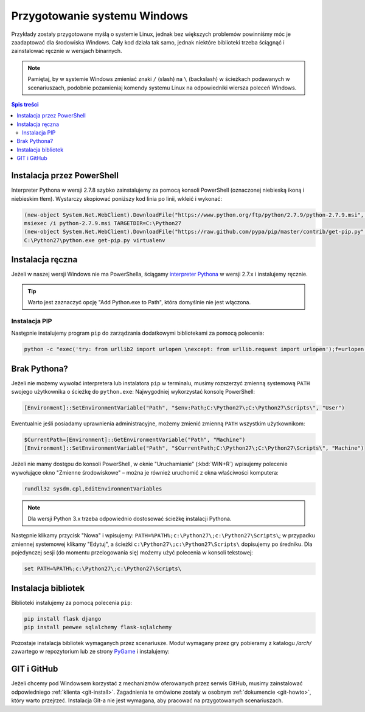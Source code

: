 Przygotowanie systemu Windows
#############################

Przykłady zostały przygotowane myślą o systemie Linux, jednak bez większych problemów
powinniśmy móc je zaadaptować dla środowiska Windows.
Cały kod działa tak samo, jednak niektóre biblioteki trzeba ściągnąć i zainstalować ręcznie w wersjach binarnych.

.. note::

    Pamiętaj, by w systemie Windows zmieniać znaki ``/`` (slash) na ``\`` (backslash) w ścieżkach
    podawanych w scenariuszach, podobnie pozamieniaj komendy systemu Linux
    na odpowiedniki wiersza poleceń Windows.

.. contents:: Spis treści
    :backlinks: none

.. _ins-python:

Instalacja przez PowerShell
===========================

Interpreter Pythona w wersji 2.7.8 szybko zainstalujemy za pomocą konsoli
PowerShell (oznaczonej niebieską ikoną i niebieskim tłem). Wystarczy skopiować
poniższy kod linia po linii, wkleić i wykonać:

.. code-block:: posh

    (new-object System.Net.WebClient).DownloadFile("https://www.python.org/ftp/python/2.7.9/python-2.7.9.msi", "$pwd\python-2.7.9.msi")
    msiexec /i python-2.7.9.msi TARGETDIR=C:\Python27
    (new-object System.Net.WebClient).DownloadFile("https://raw.github.com/pypa/pip/master/contrib/get-pip.py", "$pwd\get-pip.py")
    C:\Python27\python.exe get-pip.py virtualenv

Instalacja ręczna
=================

Jeżeli w naszej wersji Windows nie ma PowerShella, ściągamy `interpreter Pythona`_
w wersji 2.7.x i instalujemy ręcznie.

.. tip::

    Warto jest zaznaczyć opcję "Add Python.exe to Path", która domyślnie nie jest włączona.

.. _interpreter Pythona: https://www.python.org/downloads/

.. figure:: img/python_windows01.jpg

Instalacja PIP
--------------

Następnie instalujemy program ``pip`` do zarządzania dodatkowymi bibliotekami za pomocą polecenia:

.. code-block:: bash

    python -c "exec('try: from urllib2 import urlopen \nexcept: from urllib.request import urlopen');f=urlopen('https://raw.github.com/pypa/pip/master/contrib/get-pip.py').read();exec(f)"

Brak Pythona?
=============

Jeżeli nie możemy wywołać interpretera lub instalatora ``pip`` w terminalu,
musimy rozszerzyć zmienną systemową ``PATH`` swojego użytkownika o ścieżkę do ``python.exe``:
Najwygodniej wykorzystać konsolę PowerShell:

.. code-block:: posh

    [Environment]::SetEnvironmentVariable("Path", "$env:Path;C:\Python27\;C:\Python27\Scripts\", "User")

Ewentualnie jeśli posiadamy uprawnienia administracyjne, możemy zmienić zmienną ``PATH`` wszystkim użytkownikom:

.. code-block:: posh

    $CurrentPath=[Environment]::GetEnvironmentVariable("Path", "Machine")
    [Environment]::SetEnvironmentVariable("Path", "$CurrentPath;C:\Python27\;C:\Python27\Scripts\", "Machine")

Jeżeli nie mamy dostępu do konsoli PowerShell, w oknie "Uruchamianie" (:kbd:`WIN+R`)
wpisujemy polecenie wywołujące okno "Zmienne środowiskowe" – można je również
uruchomić z okna właściwości komputera:

.. code-block:: bat

    rundll32 sysdm.cpl,EditEnvironmentVariables

.. figure:: img/winpath01.jpg
.. figure:: img/winpath02.jpg

.. note::

    Dla wersji Python 3.x trzeba odpowiednio dostosować ścieżkę instalacji Pythona.

Następnie klikamy przycisk "Nowa" i wpisujemy: ``PATH=%PATH%;c:\Python27\;c:\Python27\Scripts\``;
w przypadku zmiennej systemowej klikamy "Edytuj", a ścieżki ``c:\Python27\;c:\Python27\Scripts\``
dopisujemy po średniku. Dla pojedynczej sesji (do momentu przelogowania się) możemy użyć
polecenia w konsoli tekstowej:

.. code-block:: bat

    set PATH=%PATH%;c:\Python27\;c:\Python27\Scripts\

Instalacja bibliotek
====================

Biblioteki instalujemy za pomocą polecenia ``pip``:

.. code-block:: bash

    pip install flask django
    pip install peewee sqlalchemy flask-sqlalchemy

Pozostaje instalacja bibliotek wymaganych przez scenariusze.
Moduł wymagany przez gry pobieramy z katalogu `/arch/` zawartego w repozytorium
lub ze strony `PyGame`_ i instalujemy:

.. figure:: img/pygame_windows01.jpg

.. _PyGame: http://pygame.org/ftp/pygame-1.9.1.win32-py2.7.msi


GIT i GitHub
============

Jeżeli chcemy pod Windowsem korzystać z mechanizmów oferowanych przez serwis
GitHub, musimy zainstalować odpowiedniego :ref:`klienta <git-install>`.
Zagadnienia te omówione zostały w osobnym :ref:`dokumencie <git-howto>`,
który warto przejrzeć.
Instalacja Git-a nie jest wymagana, aby pracować na przygotowanych scenariuszach.
